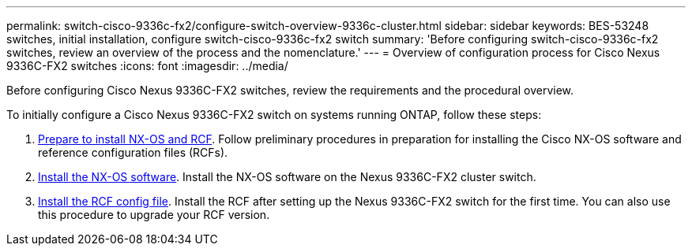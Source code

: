 ---
permalink: switch-cisco-9336c-fx2/configure-switch-overview-9336c-cluster.html
sidebar: sidebar
keywords: BES-53248 switches, initial installation, configure switch-cisco-9336c-fx2 switch
summary: 'Before configuring switch-cisco-9336c-fx2 switches, review an overview of the process and the nomenclature.'
---
= Overview of configuration process for Cisco Nexus 9336C-FX2 switches
:icons: font
:imagesdir: ../media/

[.lead]
Before configuring Cisco Nexus 9336C-FX2 switches, review the requirements and the procedural overview.

To initially configure a Cisco Nexus 9336C-FX2 switch on systems running ONTAP, follow these steps:

. link:install-nxos-overview-9336c-cluster.html[Prepare to install NX-OS and RCF]. Follow preliminary procedures in preparation for installing the Cisco NX-OS software and reference configuration files (RCFs).
. link:install-nxos-software-9336c-cluster.html[Install the NX-OS software]. Install the NX-OS software on the Nexus 9336C-FX2 cluster switch.
. link:install-nxos-rcf-9336c-cluster.html[Install the RCF config file]. Install the RCF after setting up the Nexus 9336C-FX2 switch for the first time. You can also use this procedure to upgrade your RCF version.

